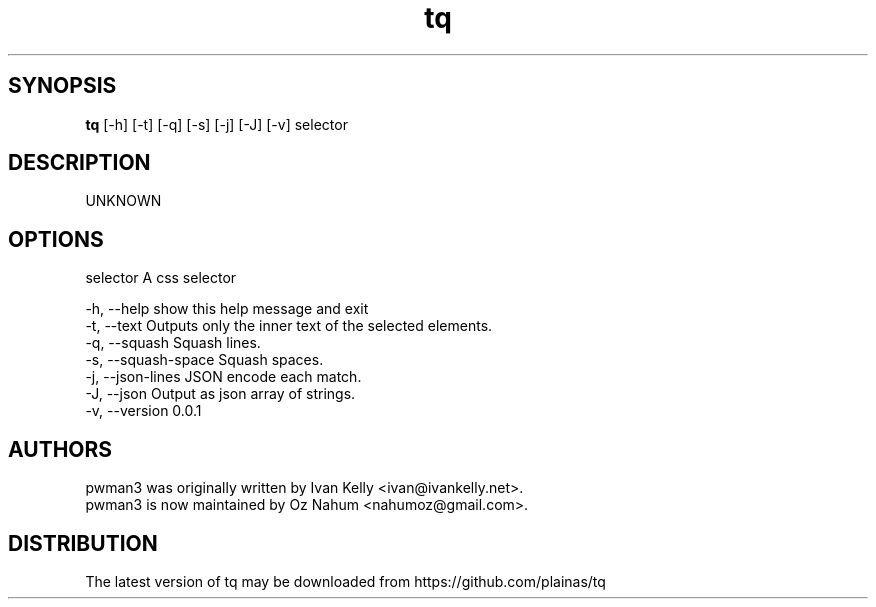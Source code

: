 .TH tq 1 2015\-09\-23
.SH SYNOPSIS
 \fBtq\fR [-h] [-t] [-q] [-s] [-j] [-J] [-v] selector


.SH DESCRIPTION
UNKNOWN
.SH OPTIONS
  selector            A css selector

  -h, --help          show this help message and exit
  -t, --text          Outputs only the inner text of the selected elements.
  -q, --squash        Squash lines.
  -s, --squash-space  Squash spaces.
  -j, --json-lines    JSON encode each match.
  -J, --json          Output as json array of strings.
  -v, --version       0.0.1
.SH AUTHORS
 pwman3 was originally written by Ivan Kelly <ivan@ivankelly.net>.
 pwman3 is now maintained by Oz Nahum <nahumoz@gmail.com>.
.SH DISTRIBUTION
 The latest version of tq may be downloaded from https://github.com/plainas/tq